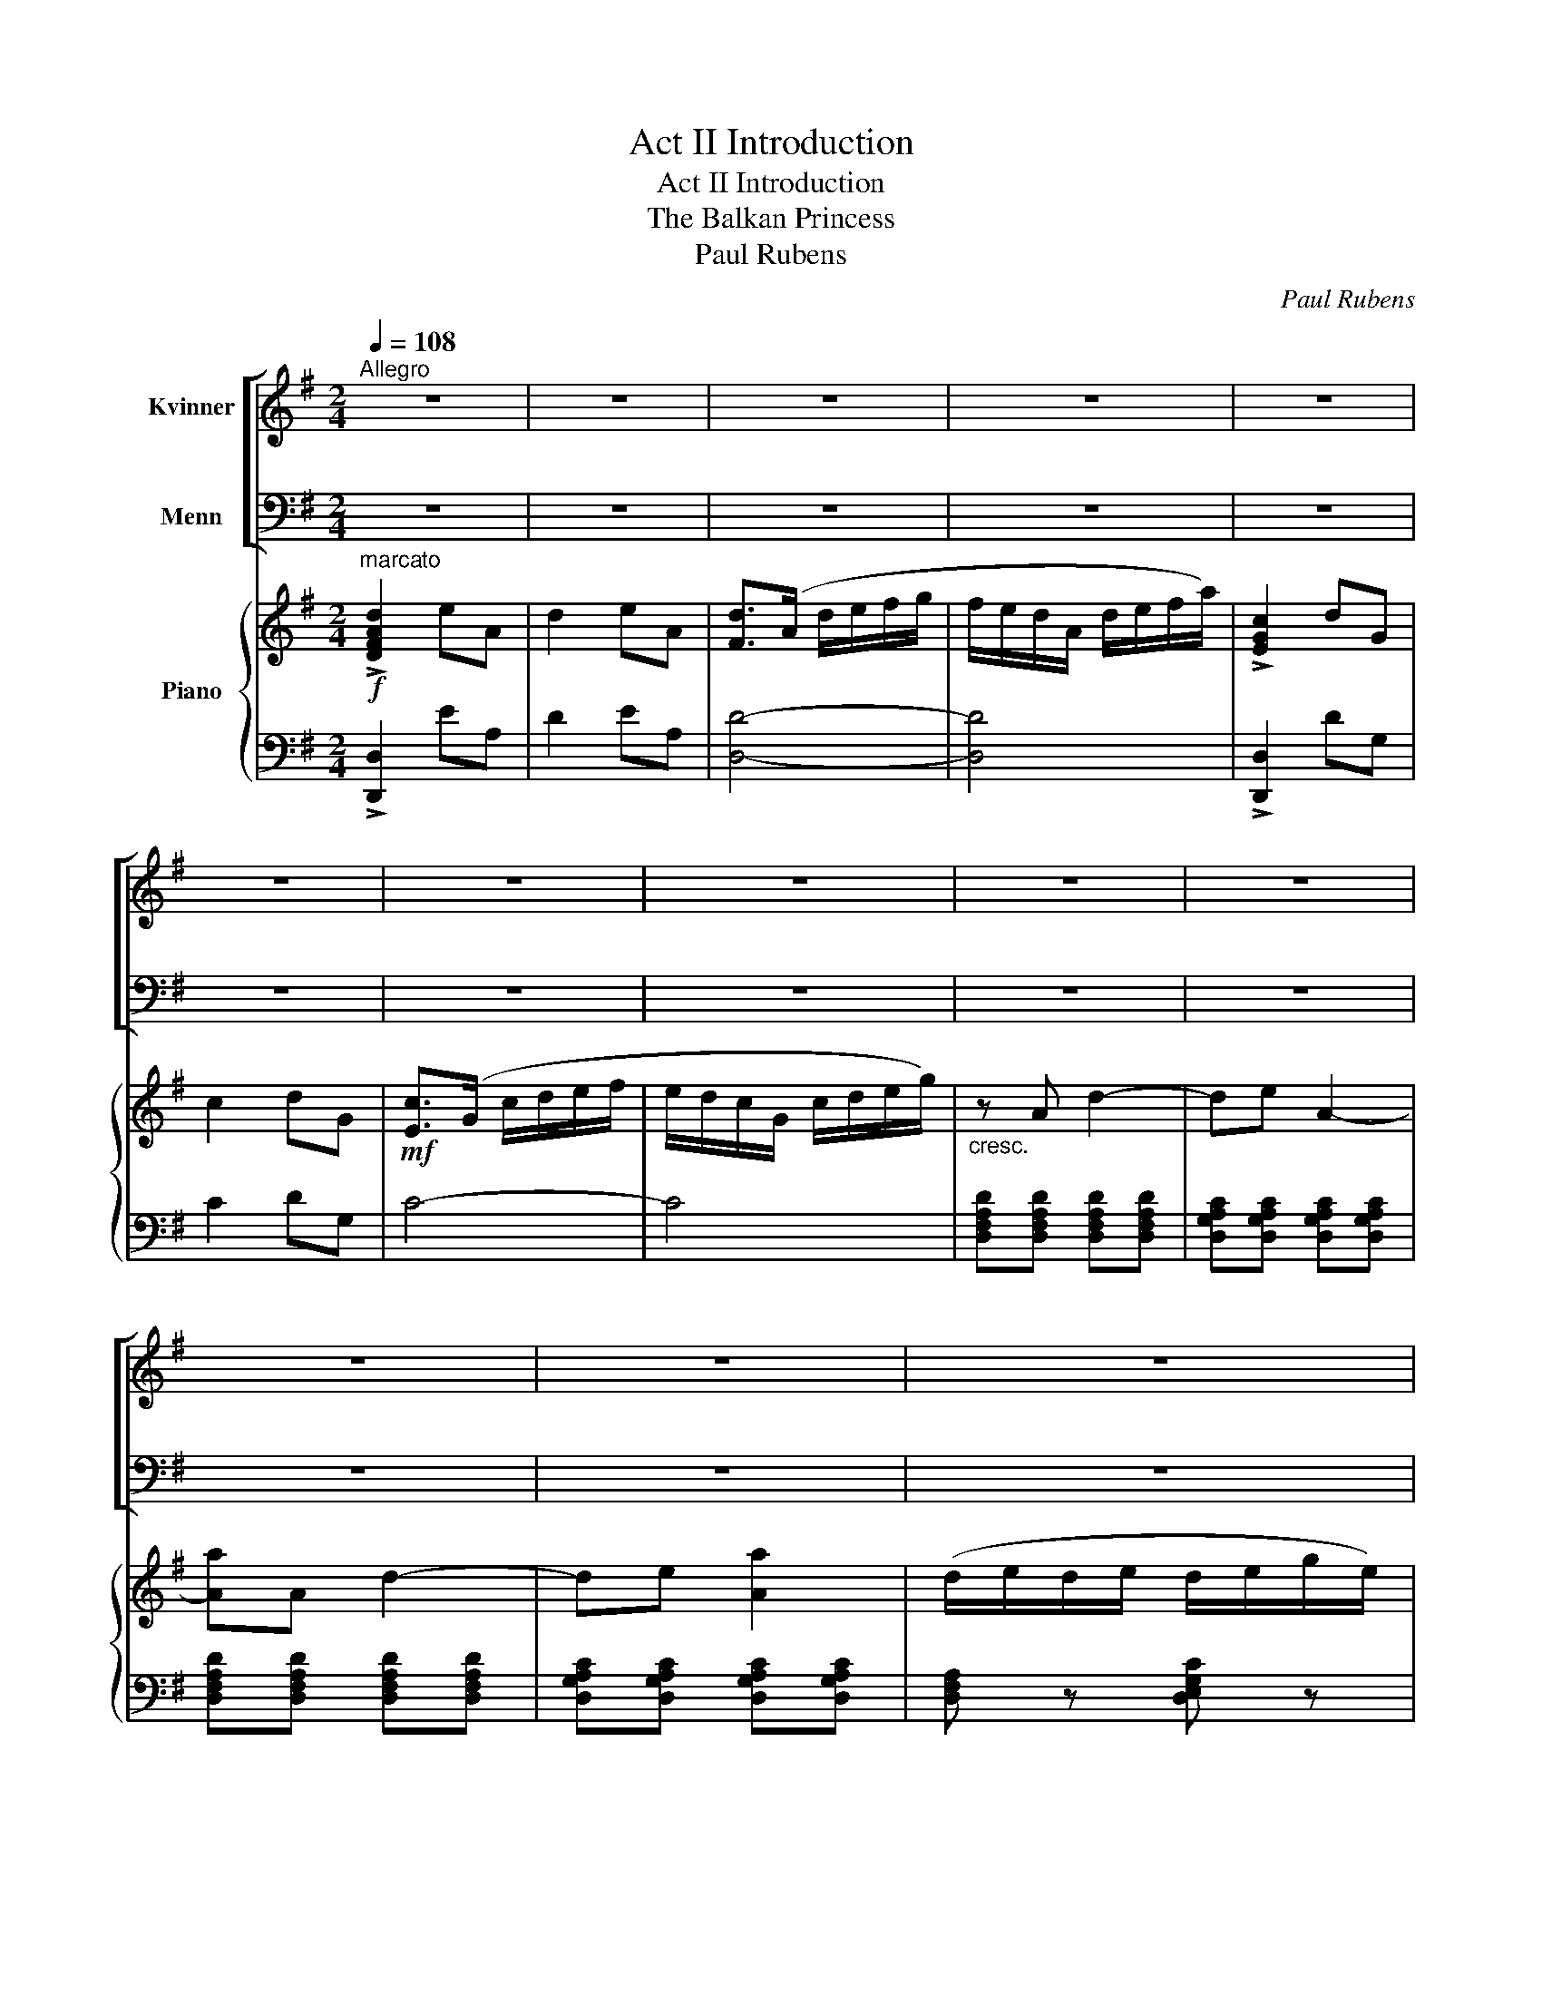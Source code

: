 X:1
T:Act II Introduction
T:Act II Introduction
T:The Balkan Princess
T:Paul Rubens
C:Paul Rubens
%%score [ 1 2 ] { ( 3 5 ) | 4 }
L:1/8
Q:1/4=108
M:2/4
K:G
V:1 treble nm="Kvinner"
V:2 bass nm="Menn"
V:3 treble nm="Piano"
V:5 treble 
V:4 bass 
V:1
"^Allegro" z4 | z4 | z4 | z4 | z4 | z4 | z4 | z4 | z4 | z4 | z4 | z4 | z4 | z4 | z4 | z4 | z4 | %17
w: |||||||||||||||||
 z4 | z4 | z4 | z4 | z4 | z4 | z4 | z4 | z4 | z4 | z4 | z4 | z4 | z4 | z4 | z4 | z4 | z4 | z4 | %36
w: |||||||||||||||||||
 z4 | z4 | z4 | z4 | z4 | z4 | z4 | z4 | z4 | z4 | z4 | z4 | z4 | z4 | z4 | z4 | z4 | z4 | z4 | %55
w: |||||||||||||||||||
 z4 | z4 | z4 | z4 | z4 | z4 | z4 | z4 | z4 | z4 | z4 | z4 | z4 | z4 | z4 | z4 | z4 | z4 | z4 | %74
w: |||||||||||||||||||
 z4 | z4 | z4 | z4 | z4 | z4 | z2 z!f! D | G2 A2 | G F E D | G2 A D | G3 G | c2 d2 | c B A G | %87
w: ||||||La,|la, la,|la, la, la, la,|la, la, la,|la, la,|la, la,|la, la, la, la,|
 c2 d G | e3 d | c3/2 d/4 c/4 B A | d B G2 | A3/2 B/4 A/4 G F | B3 G | F2 A2 | B2 f2 | e ^c B A | %96
w: la, la, la,|la, la,|la, la, la, la, la,|la, la, la,|la, la, la, la, la,|la, la,|la, la,|la, la,|la, la, la, la,|
 d3 D | G2 A2 | G F E D | G2 A D | G3 G | c2 d2 | c B A G | c2 d G | e3 d | c3/2 d/4 c/4 B A | %106
w: la, la,|la, la,|la, la, la, la,|la, la, la,|la, la,|la, la,|la, la, la, la,|la, la, la,|la, la,|la, la, la, la, la,|
 d B G2 | A3/2 B/4 A/4 G F | B3 B | c3/2 d/4 c/4 B A | d B e c | f z !fermata!d2 | [Gg]4- | %113
w: la, la, la,|la, la, la, la, la,|la, la,|la, la, la, la, la,|la, la, la, la,|la, la,|la.|
 [Gg]4- | [Gg] z z2 |] %115
w: _||
V:2
 z4 | z4 | z4 | z4 | z4 | z4 | z4 | z4 | z4 | z4 | z4 | z4 | z4 | z4 | z4 | z4 | z4 | z4 | z4 | %19
w: |||||||||||||||||||
 z4 | z4 | z4 | z4 | z4 | z4 | z4 | z4 | z4 | z4 | z4 | z4 | z4 | z4 | z4 | z4 | z4 | z4 | z4 | %38
w: |||||||||||||||||||
 z4 | z4 | z4 | z4 | z4 | z4 | z4 | z4 | z4 | z4 | z4 | z4 | z4 | z4 | z4 | z4 | z4 | z4 | z4 | %57
w: |||||||||||||||||||
 z4 | z4 | z4 | z4 | z4 | z4 | z4 | z4 | z4 | z4 | z4 | z4 | z4 | z4 | z4 | z4 | z4 | z4 | z4 | %76
w: |||||||||||||||||||
 z4 | z4 | z4 | z4 | z2 z!f! D, | G,2 A,2 | G, F, E, D, | G,2 A, D, | G,3 G, | C2 D2 | C B, A, G, | %87
w: ||||La,|la, la,|la, la, la, la,|la, la, la,|la, la,|la, la,|la, la, la, la,|
 C2 D G, | E3 D | C3/2 D/4 C/4 B, A, | D B, G,2 | A,3/2 B,/4 A,/4 G, F, | B,3 G, | F,2 A,2 | %94
w: la, la, la,|la, la,|la, la, la, la, la,|la, la, la,|la, la, la, la, la,|la, la,|la, la,|
 B,2 F2 | E ^C B, A, | D3 D, | G,2 A,2 | G, F, E, D, | G,2 A, D, | G,3 G, | C2 D2 | C B, A, G, | %103
w: la, la,|la, la, la, la,|la, la,|la, la,|la, la, la, la,|la, la, la,|la, la,|la, la,|la, la, la, la,|
 C2 D G, | E3 D | C3/2 D/4 C/4 B, A, | D B, G,2 | A,3/2 B,/4 A,/4 G, F, | B,3 B, | %109
w: la, la, la,|la, la,|la, la, la, la, la,|la, la, la,|la, la, la, la, la,|la, la,|
 C3/2 D/4 C/4 B, A, | D B, E C | F z !fermata!D2 | [G,G]4- | [G,G]4- | [G,G] z z2 |] %115
w: la, la, la, la, la,|la, la, la, la,|la, la,|la.|_||
V:3
!f!"^marcato" !>![DFAd]2 eA | d2 eA | [Fd]>(A d/e/f/g/ | f/e/d/A/ d/e/f/a/) | !>![EGc]2 dG | %5
 c2 dG |!mf! [Ec]>(G c/d/e/f/ | e/d/c/G/ c/d/e/g/) |"_cresc." z A d2- | de A2- | [Aa]A d2- | %11
 de [Aa]2 | (d/e/d/e/ d/e/g/e/) | (d/e/d/e/ d/e/g/e/ | d)!<(!(D/E/ F/G/A/B/ | %15
 c/B/A/B/ c/d/e/f/)!<)! |!f! [Gg]2 [Aa]2 |{ga} gf ed | [Gg]2 [Aa]d | [Gg]3 g | [cc']2 [dd']2 | %21
{c'd'} c'b ag | [cc']2 [dd']g | [ee']3 !fermata![bd'] |"^più lento" ([ac']3/2d'/4c'/4) .b.a | %25
{/a} [bd'][gb] g2 | ([ca]3/2b/4a/4) .g.f | [gb]3 [Gg] |"^poco accel."!<(! [Ff]2 [Aa]2 | %29
 [Bb]2!<)! [ff']2 |{e'f'} e'^c' ba |"^a tempo" [dd']3 d | [Gg]2 [Aa]2 |{ga} gf ed | [Gg]2 [Aa]d | %35
 [Gg]3 g | [cc']2 [dd']2 |{c'd'} c'b ag | [cc']2 [dd']g | [ee']3 !fermata![bd'] | %40
"^più lento" ([ac']3/2d'/4c'/4) .b.a |{/a} .[bd'].[gb] g2 | ([ca]3/2b/4a/4) .g.f | %43
 [^gb]3"^CURTAIN" b |"^accel     -       al    -     - tempo" (c'3/2d'/4c'/4) .b.a | %45
 .[dd'].b .[ee'].c' | [ff']2 [dd']2 |!f! [gg']"^a tempo"[B,D] z!>(! [B,D] | z [B,D]!>)! z!p! D | %49
"^Stage Band" G2 A2 |{GA} GF ED | G2{DEFG} AD | G2 [GBdg] G | c2 d2 |{cd} cB AG | c2{GABc} dG | %56
 [ce]3 !fermata![Bd] |"^più lento" ([Ac]3/2d/4c/4) .[GB].[FA] | .[Bd].[GB] G2 | (A3/2B/4A/4) .G.F | %60
 [GB]3 g | f2!<(! a2 | b2 f'2!<)! |{e'f'} e'^c' ba |!f!"^a tempo" d'3 d | gG aA | %66
 g/f/e/d/ ^c/d/e/f/ | g/d/g/b/ a/f/d/f/ | g z{DCB,A,} G, g |{gab} c'c d'd | c'/b/a/g/ f/g/a/b/ | %71
 (.c'/.b/.c'/.e'/ .d'/.b/.c'/.d'/) | e'3 !fermata![bd'] |"^più lento" ([ac']3/2d'/4c'/4) .b.a | %74
{/a} .d'.b g2 | ([ca]3/2b/4a/4) .g.f | [e^gb]3 b | ([ec']3/2d'/4c'/4) .[dfb].a | %78
"^a tempo"{/a} [dd']b{/b} [ee']c' | [ff'] z [dd']2 |!f! [gg'] [Dd]/[Dd]/ [Dd][Dd] | [Gg]2 [Aa]2 | %82
{ga} gf ed | [Gg]2 [Aa]d | [Gg]3 g | [cc']2 [dd']2 |{c'd'} c'b ag | [cc']2 [dd']g | [ee']3 [bd'] | %89
 ([ac']3/2d'/4c'/4) .b.a |{/a} .[bd'].[gb] g2 | ([ca]3/2b/4a/4) .g.f | [gb]3 [Gg] | %93
!<(! [Ff]2 [Aa]2 | [Bb]2!<)! [ff']2 |{e'f'} e'^c' ba | [dd']3 d | [Gg]2 [Aa]2 |{ga} gf ed | %99
 [Gg]2 [Aa]d | [Gg]3 g | [cc']2 [dd']2 |{c'd'} c'b ag | [cc']2 [dd']g | [ee']3 [bd'] | %105
 ([ac']3/2d'/4c'/4) .b.a |{/a} .[bd'].[gb] .g2 | ([ca]3/2b/4a/4) .g.f | [^gb]3 b | %109
 (c'3/2d'/4c'/4) ba | .[dd'].b .[ee'].c' | [ff'] z !fermata![DFAd]2 |{def} g/f/e/d/ g/f/e/d/ | %113
 g/f/e/d/ g/f/e/d/ | gG z2 |] %115
V:4
 !>![D,,D,]2 EA, | D2 EA, | [D,D]4- | [D,D]4 | !>![D,,D,]2 DG, | C2 DG, | C4- | C4 | %8
 [D,F,A,D][D,F,A,D] [D,F,A,D][D,F,A,D] | [D,G,A,C][D,G,A,C] [D,G,A,C][D,G,A,C] | %10
 [D,F,A,D][D,F,A,D] [D,F,A,D][D,F,A,D] | [D,G,A,C][D,G,A,C] [D,G,A,C][D,G,A,C] | %12
 [D,F,A,] z [D,E,G,C] z | [D,F,A,] z [D,E,G,C] z | [D,F,A,] z z2 | z4 | G,[B,D] D,[CD] | %17
 G,[B,D] D,[CD] | G,[B,D] D,[CD] | G,[B,D] G,,[=F,G,B,] | C,[E,G,C] G,,[=F,G,B,] | %21
 C,[E,G,C] G,,[=F,G,B,] | C,[E,G,C] G,,[=F,G,B,] | C,[E,G,C] [G,CE] !fermata!z | %24
 A,,[E,A,C] D,[F,C] | G,,[G,B,] B,,[G,B,] | F,[A,CE] B,,[A,B,^D] | E,[G,B,E] E,[G,B,] | %28
 A,,[F,A,D] A,,[F,A,D] | A,,[F,A,D] A,,[^G,B,D] | A,, [=G,A,^C]2 [G,A,C] | [D,F,A,D]^D, E,F, | %32
 G,[B,D] D,[CD] | G,[B,D] D,[CD] | G,[B,D] D,[CD] | G,[B,D] G,,[=F,G,B,] | C,[E,G,C] G,,[=F,G,B,] | %37
 C,[E,G,C] G,,[=F,G,B,] | C,[E,G,C] G,,[=F,G,B,] | C,[E,G,C] [G,CE] !fermata!z | %40
 A,,[E,A,C] D,[F,C] | G,,[G,B,] B,,[G,B,] | F,[A,CE] B,,[A,B,^D] | E,[^G,B,] E,[G,B,E] | %44
 A,,[E,A,C] D,[F,C] | B,,[D,G,B,] A,,[E,A,C] | D,,2 [D,F,C]2 | G,, z D, z | G, z D, z | %49
 G,, z D,, z | G,, z D,,2 | G,,[G,B,] D,[F,C] | [G,B,] z !arpeggio![G,,D,B,] z | %53
 C,[G,C] G,,[G,B,] | C,[G,C] G,,[G,B,] | C,[G,CE] G,,[G,B,=F] | C,[G,CE] [CEG] !fermata!z | %57
 A,,[E,A,C] D,,[D,C] | G,,[D,G,B,] B,,[D,G,B,] | F,,[A,C] B,,[A,B,] | E,[G,B,E] [B,EG] z | %61
 A,,[A,DF] z [A,DF] | z [A,DF] z [A,D^G] | [A,^C=G] z z2 | [D,D][^D,^D] [E,E][F,F] | %65
 [G,B,] z [D,F,C] z | [G,B,] z D,[F,C] | G,[B,D] D,[F,C] | [G,B,] z G,, z | C, z G,[B,D] | %70
 C,[E,G,C] G,[B,D] | C,[G,CE] G,[B,D] | C,[E,G,C] [G,CE] !fermata!z | A,[CE] D,[CDF] | %74
 G,[B,D] B,,[G,B,] | F,,[A,CE] B,,[A,B,^D] | E,,E, !>!=D2 | A,,[E,A,C] D,C, | %78
 B,,[G,B,] A,,[E,A,C] | [D,A,C] z [D,F,C]2 | G,, z z D, | G,,[B,D] D,[CD] | G,[B,D] D,[CD] | %83
 G,[B,D] D,[CD] | G,[B,D] G,,[=F,G,B,] | C,[E,G,C] G,,[=F,G,B,] | C,[E,G,C] G,,[=F,G,B,] | %87
 C,[E,G,C] G,,[=F,G,B,] | C,[E,G,C] [G,CE] z | A,,[E,A,C] D,[F,C] | G,,[G,B,] B,,[G,B,] | %91
 F,,[A,CE] B,,[A,B,^D] | E,[G,B,E] E,[G,B,] | A,,[F,A,D] A,,[F,A,D] | A,,[F,A,D] A,,[^G,B,D] | %95
 A,, [G,A,^C]2 [G,A,C] | [D,F,A,D]^D, E,F, | G,[B,D] D,[CD] | G,[B,D] D,[CD] | G,[B,D] D,[CD] | %100
 G,[B,D] G,,[=F,G,B,] | C,[E,G,C] G,,[=F,G,B,] | C,[E,G,C] G,,[=F,G,B,] | C,[E,G,C] G,,[=F,G,B,] | %104
 C,[E,G,C] [G,CE] z | A,,[E,A,C] D,[F,C] | G,,[G,B,] B,,[G,B,] | F,,[A,CE] B,,[A,B,^D] | %108
 E,[^G,B,] E,[G,D] | A,,[E,A,C] D,[F,C] | B,,[D,G,B,] A,,[E,A,C] | D, z !fermata![D,F,A,C]2 | %112
{/G,,} (!///-![G,B,]2 D2) | (!///-![G,B,]2 D2) | [G,B,D][G,,G,] z2 |] %115
V:5
 x4 | x4 | x4 | x4 | x4 | x4 | x4 | x4 | x4 | x4 | x4 | x4 | x4 | x4 | x4 | x4 | x4 | x4 | x4 | %19
 x4 | x4 | x4 | x4 | x4 | x4 | x4 | x4 | x4 | x4 | x4 | x4 | x4 | x4 | x4 | x4 | x4 | x4 | x4 | %38
 x4 | x4 | x4 | x4 | x4 | x4 | x4 | x4 | x4 | x4 | x4 | z [B,D] z [CD] | z [B,D] z C | x4 | x4 | %53
 z E z =F | z E z =F | x4 | x4 | x4 | x4 | (E2 ^D2) | x4 | [Ad] z x2 | x4 | x4 | x4 | x4 | x4 | %67
 x4 | x4 | x4 | x4 | x4 | x4 | x4 | x4 | x4 | x4 | x4 | x4 | x4 | x4 | x4 | x4 | x4 | x4 | x4 | %86
 x4 | x4 | x4 | x4 | x4 | x4 | x4 | x4 | x4 | x4 | x4 | x4 | x4 | x4 | x4 | x4 | x4 | x4 | x4 | %105
 x4 | x4 | x4 | x4 | x4 | x4 | x4 | x4 | x4 | x4 |] %115

